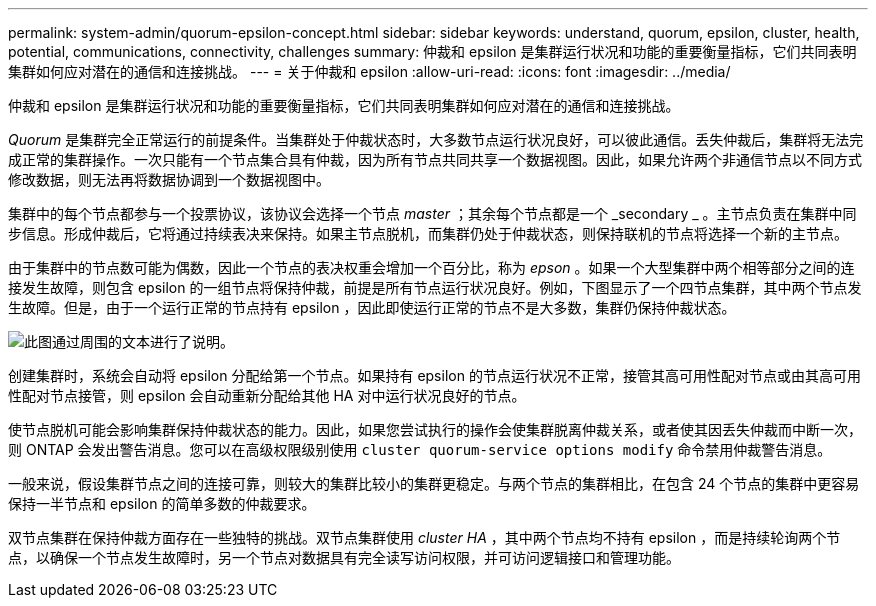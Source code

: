 ---
permalink: system-admin/quorum-epsilon-concept.html 
sidebar: sidebar 
keywords: understand, quorum, epsilon, cluster, health, potential, communications, connectivity, challenges 
summary: 仲裁和 epsilon 是集群运行状况和功能的重要衡量指标，它们共同表明集群如何应对潜在的通信和连接挑战。 
---
= 关于仲裁和 epsilon
:allow-uri-read: 
:icons: font
:imagesdir: ../media/


[role="lead"]
仲裁和 epsilon 是集群运行状况和功能的重要衡量指标，它们共同表明集群如何应对潜在的通信和连接挑战。

_Quorum_ 是集群完全正常运行的前提条件。当集群处于仲裁状态时，大多数节点运行状况良好，可以彼此通信。丢失仲裁后，集群将无法完成正常的集群操作。一次只能有一个节点集合具有仲裁，因为所有节点共同共享一个数据视图。因此，如果允许两个非通信节点以不同方式修改数据，则无法再将数据协调到一个数据视图中。

集群中的每个节点都参与一个投票协议，该协议会选择一个节点 _master_ ；其余每个节点都是一个 _secondary _ 。主节点负责在集群中同步信息。形成仲裁后，它将通过持续表决来保持。如果主节点脱机，而集群仍处于仲裁状态，则保持联机的节点将选择一个新的主节点。

由于集群中的节点数可能为偶数，因此一个节点的表决权重会增加一个百分比，称为 _epson_ 。如果一个大型集群中两个相等部分之间的连接发生故障，则包含 epsilon 的一组节点将保持仲裁，前提是所有节点运行状况良好。例如，下图显示了一个四节点集群，其中两个节点发生故障。但是，由于一个运行正常的节点持有 epsilon ，因此即使运行正常的节点不是大多数，集群仍保持仲裁状态。

image::../media/epsilon-preserving-quorum.gif[此图通过周围的文本进行了说明。]

创建集群时，系统会自动将 epsilon 分配给第一个节点。如果持有 epsilon 的节点运行状况不正常，接管其高可用性配对节点或由其高可用性配对节点接管，则 epsilon 会自动重新分配给其他 HA 对中运行状况良好的节点。

使节点脱机可能会影响集群保持仲裁状态的能力。因此，如果您尝试执行的操作会使集群脱离仲裁关系，或者使其因丢失仲裁而中断一次，则 ONTAP 会发出警告消息。您可以在高级权限级别使用 `cluster quorum-service options modify` 命令禁用仲裁警告消息。

一般来说，假设集群节点之间的连接可靠，则较大的集群比较小的集群更稳定。与两个节点的集群相比，在包含 24 个节点的集群中更容易保持一半节点和 epsilon 的简单多数的仲裁要求。

双节点集群在保持仲裁方面存在一些独特的挑战。双节点集群使用 _cluster HA_ ，其中两个节点均不持有 epsilon ，而是持续轮询两个节点，以确保一个节点发生故障时，另一个节点对数据具有完全读写访问权限，并可访问逻辑接口和管理功能。
